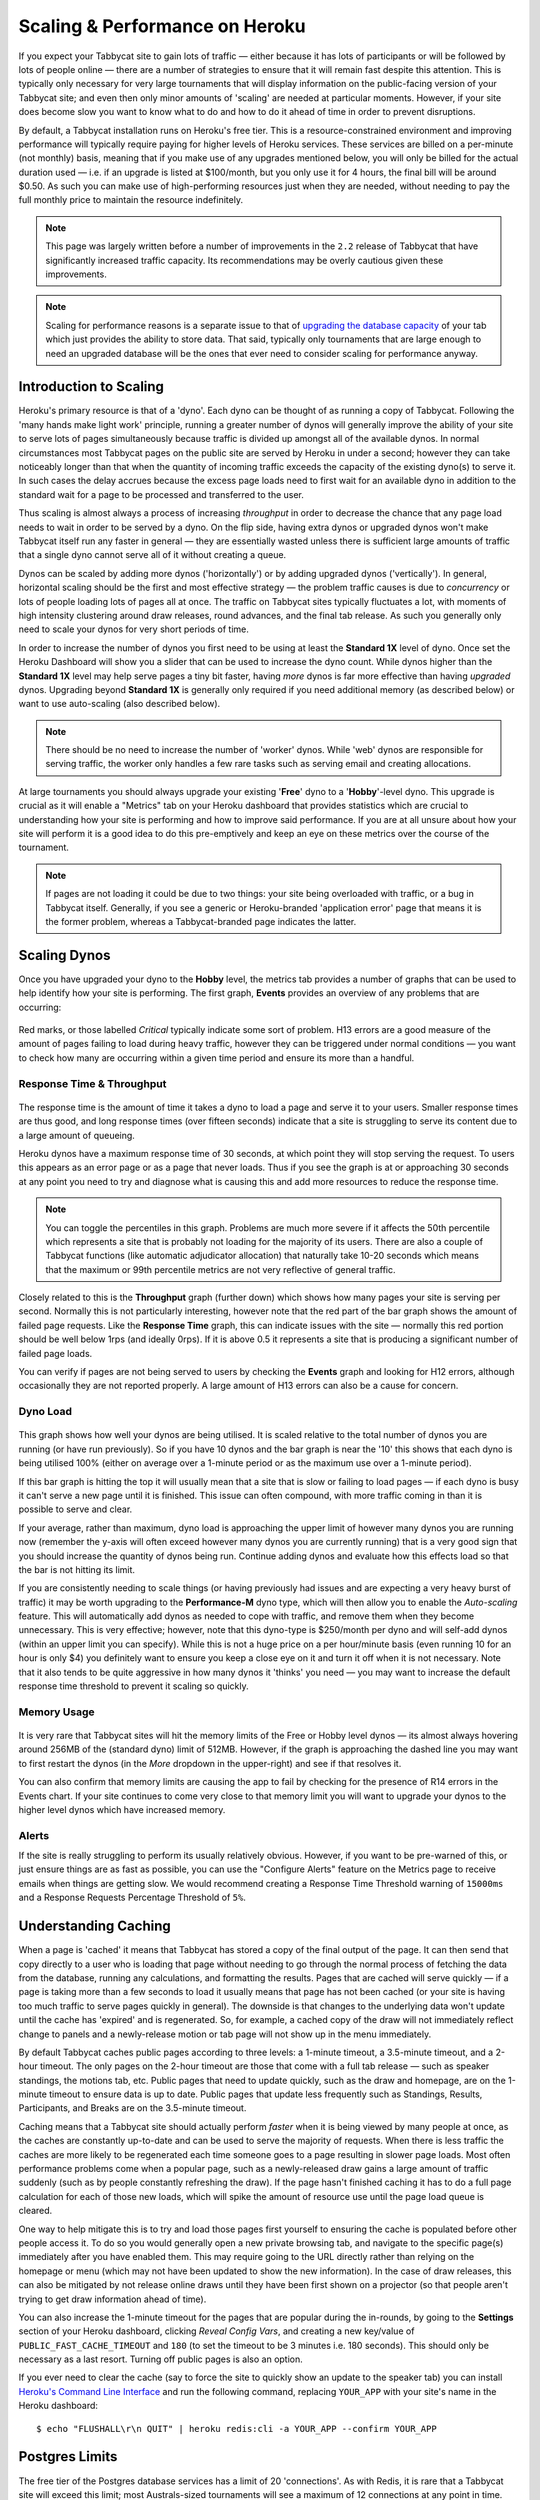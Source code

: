 .. _scaling:

===============================
Scaling & Performance on Heroku
===============================

If you expect your Tabbycat site to gain lots of traffic — either because it has lots of participants or will be followed by lots of people online — there are a number of strategies to ensure that it will remain fast despite this attention. This is typically only necessary for very large tournaments that will display information on the public-facing version of your Tabbycat site; and even then only minor amounts of 'scaling' are needed at particular moments. However, if your site does become slow you want to know what to do and how to do it ahead of time in order to prevent disruptions.

By default, a Tabbycat installation runs on Heroku's free tier. This is a resource-constrained environment and improving performance will typically require paying for higher levels of Heroku services. These services are billed on a per-minute (not monthly) basis, meaning that if you make use of any upgrades mentioned below, you will only be billed for the actual duration used — i.e. if an upgrade is listed at $100/month, but you only use it for 4 hours, the final bill will be around $0.50. As such you can make use of high-performing resources just when they are needed, without needing to pay the full monthly price to maintain the resource indefinitely.

.. note::

    This page was largely written before a number of improvements in the ``2.2`` release of Tabbycat that have significantly increased traffic capacity. Its recommendations may be overly cautious given these improvements.

.. note::

    Scaling for performance reasons is a separate issue to that of `upgrading the database capacity <install-heroku#upgrading-your-database-size>`_ of your tab which just provides the ability to store data. That said, typically only tournaments that are large enough to need an upgraded database will be the ones that ever need to consider scaling for performance anyway.

Introduction to Scaling
=======================

Heroku's primary resource is that of a 'dyno'. Each dyno can be thought of as running a copy of Tabbycat. Following the 'many hands make light work' principle, running a greater number of dynos will generally improve the ability of your site to serve lots of pages simultaneously because traffic is divided up amongst all of the available dynos. In normal circumstances most Tabbycat pages on the public site are served by Heroku in under a second; however they can take noticeably longer than that when the quantity of incoming traffic exceeds the capacity of the existing dyno(s) to serve it. In such cases the delay accrues because the excess page loads need to first wait for an available dyno in addition to the standard wait for a page to be processed and transferred to the user.

Thus scaling is almost always a process of increasing *throughput* in order to decrease the chance that any page load needs to wait in order to be served by a dyno. On the flip side, having extra dynos or upgraded dynos won't make Tabbycat itself run any faster in general — they are essentially wasted unless there is sufficient large amounts of traffic that a single dyno cannot serve all of it without creating a queue.

Dynos can be scaled by adding more dynos ('horizontally') or by adding upgraded dynos ('vertically'). In general, horizontal scaling should be the first and most effective strategy — the problem traffic causes is due to *concurrency* or lots of people loading lots of pages all at once. The traffic on Tabbycat sites typically fluctuates a lot, with moments of high intensity clustering around draw releases, round advances, and the final tab release. As such you generally only need to scale your dynos for very short periods of time.

In order to increase the number of dynos you first need to be using at least the **Standard 1X** level of dyno. Once set the Heroku Dashboard will show you a slider that can be used to increase the dyno count. While dynos higher than the **Standard 1X** level may help serve pages a tiny bit faster, having *more* dynos is far more effective than having *upgraded* dynos. Upgrading beyond **Standard 1X** is generally only required if you need additional memory (as described below) or want to use auto-scaling (also described below).

.. note::

    There should be no need to increase the number of 'worker' dynos. While 'web' dynos are responsible for serving traffic, the worker only handles a few rare tasks such as serving email and creating allocations.

At large tournaments you should always upgrade your existing '**Free**' dyno to a '**Hobby**'-level dyno. This upgrade is crucial as it will enable a "Metrics" tab on your Heroku dashboard that provides statistics which are crucial to understanding how your site is performing and how to improve said performance. If you are at all unsure about how your site will perform it is a good idea to do this pre-emptively and keep an eye on these metrics over the course of the tournament.

.. note::

    If pages are not loading it could be due to two things: your site being overloaded with traffic, or a bug in Tabbycat itself. Generally, if you see a generic or Heroku-branded 'application error' page that means it is the former problem, whereas a Tabbycat-branded page indicates the latter.

Scaling Dynos
=============

Once you have upgraded your dyno to the **Hobby** level, the metrics tab provides a number of graphs that can be used to help identify how your site is performing. The first graph, **Events** provides an overview of any problems that are occurring:

  .. image:: images/events.png

Red marks, or those labelled *Critical* typically indicate some sort of problem. H13 errors are a good measure of the amount of pages failing to load during heavy traffic, however they can be triggered under normal conditions — you want to check how many are occurring within a given time period and ensure its more than a handful.

Response Time & Throughput
--------------------------

  .. image:: images/response-time.png

The response time is the amount of time it takes a dyno to load a page and serve it to your users. Smaller response times are thus good, and long response times (over fifteen seconds) indicate that a site is struggling to serve its content due to a large amount of queueing.

Heroku dynos have a maximum response time of 30 seconds, at which point they will stop serving the request. To users this appears as an error page or as a page that never loads. Thus if you see the graph is at or approaching 30 seconds at any point you need to try and diagnose what is causing this and add more resources to reduce the response time.

.. note::

    You can toggle the percentiles in this graph. Problems are much more severe if it affects the 50th percentile which represents a site that is probably not loading for the majority of its users. There are also a couple of Tabbycat functions (like automatic adjudicator allocation) that naturally take 10-20 seconds which means that the maximum or 99th percentile metrics are not very reflective of general traffic.

Closely related to this is the **Throughput** graph (further down) which shows how many pages your site is serving per second. Normally this is not particularly interesting, however note that the red part of the bar graph shows the amount of failed page requests. Like the **Response Time** graph, this can indicate issues with the site — normally this red portion should be well below 1rps (and ideally 0rps). If it is above 0.5 it represents a site that is producing a significant number of failed page loads.

You can verify if pages are not being served to users by checking the **Events** graph and looking for H12 errors, although occasionally they are not reported properly. A large amount of H13 errors can also be a cause for concern.

Dyno Load
---------

    .. image:: images/dyno-load.png

This graph shows how well your dynos are being utilised. It is scaled relative to the total number of dynos you are running (or have run previously). So if you have 10 dynos and the bar graph is near the '10' this shows that each dyno is being utilised 100% (either on average over a 1-minute period or as the maximum use over a 1-minute period).

If this bar graph is hitting the top it will usually mean that a site that is slow or failing to load pages — if each dyno is busy it can't serve a new page until it is finished. This issue can often compound, with more traffic coming in than it is possible to serve and clear.

If your average, rather than maximum, dyno load is approaching the upper limit of however many dynos you are running now (remember the y-axis will often exceed however many dynos you are currently running) that is a very good sign that you should increase the quantity of dynos being run. Continue adding dynos and evaluate how this effects load so that the bar is not hitting its limit.

If you are consistently needing to scale things (or having previously had issues and are expecting a very heavy burst of traffic) it may be worth upgrading to the **Performance-M** dyno type, which will then allow you to enable the *Auto-scaling* feature. This will automatically add dynos as needed to cope with traffic, and remove them when they become unnecessary. This is very effective; however, note that this dyno-type is $250/month per dyno and will self-add dynos (within an upper limit you can specify). While this is not a huge price on a per hour/minute basis (even running 10 for an hour is only $4) you definitely want to ensure you keep a close eye on it and turn it off when it is not necessary. Note that it also tends to be quite aggressive in how many dynos it 'thinks' you need — you may want to increase the default response time threshold to prevent it scaling so quickly.

Memory Usage
------------

    .. image:: images/memory-use.png

It is very rare that Tabbycat sites will hit the memory limits of the Free or Hobby level dynos — its almost always hovering around 256MB of the (standard dyno) limit of 512MB. However, if the graph is approaching the dashed line you may want to first restart the dynos (in the *More* dropdown in the upper-right) and see if that resolves it.

You can also confirm that memory limits are causing the app to fail by checking for the presence of R14 errors in the Events chart. If your site continues to come very close to that memory limit you will want to upgrade your dynos to the higher level dynos which have increased memory.

Alerts
------

If the site is really struggling to perform its usually relatively obvious. However, if you want to be pre-warned of this, or just ensure things are as fast as possible, you can use the "Configure Alerts" feature on the Metrics page to receive emails when things are getting slow. We would recommend creating a Response Time Threshold warning of ``15000ms`` and a Response Requests Percentage Threshold of ``5%``.

Understanding Caching
=====================

When a page is 'cached' it means that Tabbycat has stored a copy of the final output of the page. It can then send that copy directly to a user who is loading that page without needing to go through the normal process of fetching the data from the database, running any calculations, and formatting the results. Pages that are cached will serve quickly — if a page is taking more than a few seconds to load it usually means that page has not been cached (or your site is having too much traffic to serve pages quickly in general). The downside is that changes to the underlying data won't update until the cache has 'expired' and is regenerated. So, for example, a cached copy of the draw will not immediately reflect change to panels and a newly-release motion or tab page will not show up in the menu immediately.

By default Tabbycat caches public pages according to three levels: a 1-minute timeout, a 3.5-minute timeout, and a 2-hour timeout. The only pages on the 2-hour timeout are those that come with a full tab release — such as speaker standings, the motions tab, etc. Public pages that need to update quickly, such as the draw and homepage, are on the 1-minute timeout to ensure data is up to date. Public pages that update less frequently such as Standings, Results, Participants, and Breaks are on the 3.5-minute timeout.

Caching means that a Tabbycat site should actually perform *faster* when it is being viewed by many people at once, as the caches are constantly up-to-date and can be used to serve the majority of requests. When there is less traffic the caches are more likely to be regenerated each time someone goes to a page resulting in slower page loads. Most often performance problems come when a popular page, such as a newly-released draw gains a large amount of traffic suddenly (such as by people constantly refreshing the draw). If the page hasn't finished caching it has to do a full page calculation for each of those new loads, which will spike the amount of resource use until the page load queue is cleared.

One way to help mitigate this is to try and load those pages first yourself to ensuring the cache is populated before other people access it. To do so you would generally open a new private browsing tab, and navigate to the specific page(s) immediately after you have enabled them. This may require going to the URL directly rather than relying on the homepage or menu (which may not have been updated to show the new information). In the case of draw releases, this can also be mitigated by not release online draws until they have been first shown on a projector (so that people aren't trying to get draw information ahead of time).

You can also increase the 1-minute timeout for the pages that are popular during the in-rounds, by going to the **Settings** section of your Heroku dashboard, clicking *Reveal Config Vars*, and creating a new key/value of ``PUBLIC_FAST_CACHE_TIMEOUT`` and ``180`` (to set the timeout to be 3 minutes i.e. 180 seconds). This should only be necessary as a last resort. Turning off public pages is also an option.

If you ever need to clear the cache (say to force the site to quickly show an update to the speaker tab) you can install `Heroku's Command Line Interface <https://devcenter.heroku.com/articles/heroku-cli>`_ and run the following command, replacing ``YOUR_APP`` with your site's name in the Heroku dashboard::

    $ echo "FLUSHALL\r\n QUIT" | heroku redis:cli -a YOUR_APP --confirm YOUR_APP

Postgres Limits
===============

The free tier of the Postgres database services has a limit of 20 'connections'. As with Redis, it is rare that a Tabbycat site will exceed this limit; most Australs-sized tournaments will see a maximum of 12 connections at any point in time.

    .. image:: images/connections.png

You can monitor this in your Heroku Dashboard by going to the **Resources** tab and clicking on the purple Postgres link. The **Connections** graph here will show you how close you are to the limit. The first tier up from the 'free' Hobby tiers (i.e. ``Standard-0``) has a connection limit of 120 which can be used to overcome these limits if you do encounter them.

Mirror Admin Sites
==================

If you *really* want to be safe, or are unable to resolve traffic issues and unable to quickly complete tasks on the admin site, it is possible to create a 'mirror' of the tab site just for admin use. This site can be configured to share the same database as the primary site — meaning it is in effect always identical — but because it is at a separate URL it won't have to respond to public traffic and so can't be swamped with a large page load queue.

.. warning:: This requires some technical knowledge to setup and hasn't been rigorously tested. It works fine in our experience but we haven't tested it extensively. If using this make sure you backup (and now how to restore backups) before setting one up.

To do so you would deploy a new copy of Tabbycat on Heroku as you normally would. Once the site has been setup, go to it in the Heroku Dashboard, click through to the **Resources** tab and remove the Postgres and Redis Add-ons. Using the `Heroku Command Line Interface <https://devcenter.heroku.com/articles/heroku-cli>`_ run this command, substituting ``YOUR_APP`` with your *primary* tab site's name (i.e. the app that you had initially setup before this)::

    $ heroku config --app YOUR_APP

Here, make a copy of the ``DATABASE_URL`` and ``REDIS_URL`` values. They should look like ``postgres://`` or ``redis://`` followed by a long set of numbers and characters. Once you have those, go to the *Settings* tab of the Heroku dashboard for your *mirror* tab site. Click **Reveal Config Vars**. There should be no set ``DATABASE_URL`` or ``REDIS_URL`` values here — if there are check you are on the right app and that the add-ons were removed as instructed earlier. If they are not set, then add in those values, with ``DATABASE_URL`` on the left, and that Postgres URL from earlier on the right. Do the same for ``REDIS_URL`` and the Redis URL. Then restart the app using the link under **More** in the top right.

Once you visit the mirror site it should be setup just like the original one, with changes made to one site also affecting the other as if they were just a single site.

Estimated Costs
===============

As a quick and rough benchmark, here is a list of typical prices you would encounter if scaling to meet the performance needs of a high-team-count high-traffic tournament at the approximate scale of an Australs (~100 teams) or above. This is a probably an overly-conservative estimate in that it is based on tournaments run on the ``2.1`` version of Tabbycat. Versions ``2.2`` and above should perform dramatically better and thus have less need to scale using Standard and Performance dynos.

    - 1x ``Hobby Basic Postgres Plan`` ($9/month) run all day for 14 days = ~$4
        - A tournament of this size will require an upgraded database tier for the time when you are adding new data; i.e. during registration and rounds. Once the tab is released (and no further data changes needed) however you can downgrade it back to the ``Hobby Dev`` tier.
    - 1x ``Hobby Dyno`` ($7/month each) run all day for 7 days = ~$2
        - As recommended, 1 hobby dyno should be run as a baseline in order to see the metrics dashboard; but this can be downgraded a day or so after the tab has been released and traffic is sparse.
    - 3x ``Standard 1X Dyno`` ($25/month each) run 10 hours a day for 4 days = ~$4
        - This higher quantity of dynos should only be necessary during traffic spikes (i.e. draw releases, immediately after round advances, and tab release) but unless you want to be constantly turning things on/off its usually easier just to upgrade them at the start of each day of in-rounds (or when the tab is published) and downgrade them at the end of each day. As mentioned earlier, you should occasionally check the *Dyno Load* in the Metrics area and adjust the number of dynos as needed.
    - ``Autoscaled Performance M Dynos`` ($250/month each) average of 5 run for 1 hour = ~$2
        - For just round 1 it is a good idea to upgrade to the ``Performance M`` tier so you can enable auto-scaling and thus have the site automatically adjust the number of dynos to the amount of traffic it's getting (rather than having to guess the number of dynos needed ahead of time). Doing so ensures that the first round runs smoothly and means that you can then review the Metrics graphs to see what your 'peak' load looks like and resume using whatever quantity of ``Standard 1X Dyno`` will accommodate this peak load in future rounds.
